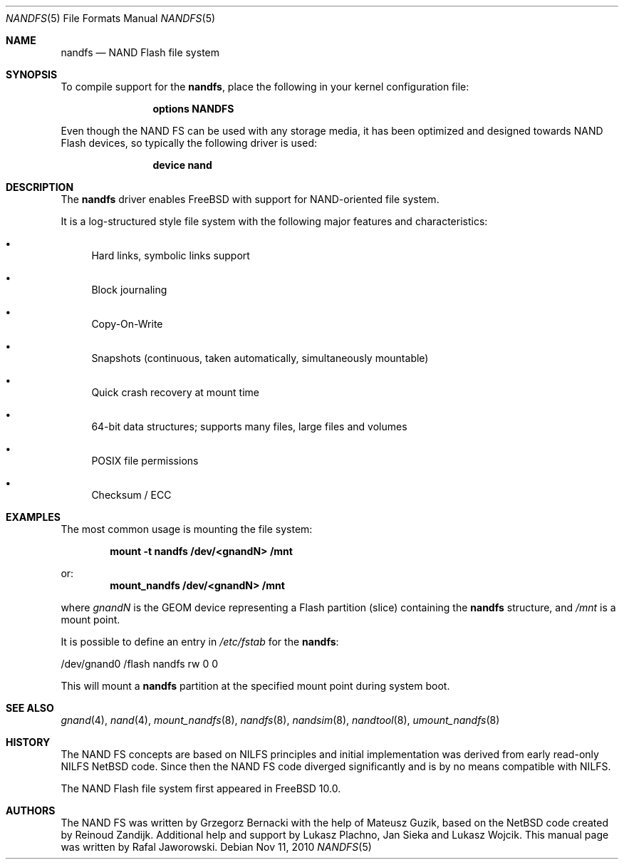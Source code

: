 .\"
.\" Copyright (c) 2010 Semihalf
.\" All rights reserved.
.\"
.\" Redistribution and use in source and binary forms, with or without
.\" modification, are permitted provided that the following conditions
.\" are met:
.\" 1. Redistributions of source code must retain the above copyright
.\"    notice, this list of conditions and the following disclaimer.
.\" 2. Redistributions in binary form must reproduce the above copyright
.\"    notice, this list of conditions and the following disclaimer in the
.\"    documentation and/or other materials provided with the distribution.
.\"
.\" THIS SOFTWARE IS PROVIDED BY THE AUTHOR AND CONTRIBUTORS ``AS IS'' AND
.\" ANY EXPRESS OR IMPLIED WARRANTIES, INCLUDING, BUT NOT LIMITED TO, THE
.\" IMPLIED WARRANTIES OF MERCHANTABILITY AND FITNESS FOR A PARTICULAR PURPOSE
.\" ARE DISCLAIMED.  IN NO EVENT SHALL THE AUTHOR OR CONTRIBUTORS BE LIABLE
.\" FOR ANY DIRECT, INDIRECT, INCIDENTAL, SPECIAL, EXEMPLARY, OR CONSEQUENTIAL
.\" DAMAGES (INCLUDING, BUT NOT LIMITED TO, PROCUREMENT OF SUBSTITUTE GOODS
.\" OR SERVICES; LOSS OF USE, DATA, OR PROFITS; OR BUSINESS INTERRUPTION)
.\" HOWEVER CAUSED AND ON ANY THEORY OF LIABILITY, WHETHER IN CONTRACT, STRICT
.\" LIABILITY, OR TORT (INCLUDING NEGLIGENCE OR OTHERWISE) ARISING IN ANY WAY
.\" OUT OF THE USE OF THIS SOFTWARE, EVEN IF ADVISED OF THE POSSIBILITY OF
.\" SUCH DAMAGE.
.\"
.\" $FreeBSD: releng/11.0/share/man/man5/nandfs.5 301591 2016-06-08 09:36:07Z trasz $
.\"
.Dd Nov 11, 2010
.Dt NANDFS 5
.Os
.Sh NAME
.Nm nandfs
.Nd NAND Flash file system
.Sh SYNOPSIS
To compile support for the
.Nm ,
place the following in your kernel configuration file:
.Bd -ragged -offset indent
.Cd "options NANDFS"
.Ed
.Pp
Even though the NAND FS can be used with any storage media, it has been
optimized and designed towards NAND Flash devices, so typically the following
driver is used:
.Bd -ragged -offset indent
.Cd "device nand"
.Ed
.Sh DESCRIPTION
The
.Nm
driver enables
.Fx
with support for NAND-oriented file system.
.Pp
It is a log-structured style file system with the following major features and
characteristics:
.Bl -bullet
.It
Hard links, symbolic links support
.It
Block journaling
.It
Copy-On-Write
.It
Snapshots (continuous, taken automatically, simultaneously mountable)
.It
Quick crash recovery at mount time
.It
64-bit data structures; supports many files, large files and volumes
.It
POSIX file permissions
.It
Checksum / ECC
.El
.Sh EXAMPLES
The most common usage is mounting the file system:
.Pp
.Dl "mount -t nandfs /dev/<gnandN> /mnt"
.Pp
or:
.Dl "mount_nandfs /dev/<gnandN> /mnt"
.Pp
where
.Ar gnandN
is the GEOM device representing a Flash partition (slice) containing the
.Nm
structure, and
.Pa /mnt
is a mount point.
.Pp
It is possible to define an entry in
.Pa /etc/fstab
for the
.Nm :
.Bd -literal
/dev/gnand0		/flash	nandfs		rw	0	0
.Ed
.Pp
This will mount a
.Nm
partition at the specified mount point during system boot.
.Sh SEE ALSO
.Xr gnand 4 ,
.Xr nand 4 ,
.Xr mount_nandfs 8 ,
.Xr nandfs 8 ,
.Xr nandsim 8 ,
.Xr nandtool 8 ,
.Xr umount_nandfs 8
.Sh HISTORY
The NAND FS concepts are based on NILFS principles and initial implementation
was derived from early read-only NILFS NetBSD code.
Since then the NAND FS
code diverged significantly and is by no means compatible with NILFS.
.Pp
The NAND Flash file system first appeared in
.Fx 10.0 .
.Sh AUTHORS
.An -nosplit
The NAND FS was written by
.An Grzegorz Bernacki
with the help of
.An Mateusz Guzik ,
based on the NetBSD code created by
.An Reinoud Zandijk .
Additional help and support by
.An Lukasz Plachno ,
.An Jan Sieka
and
.An Lukasz Wojcik .
This manual page was written by
.An Rafal Jaworowski .
